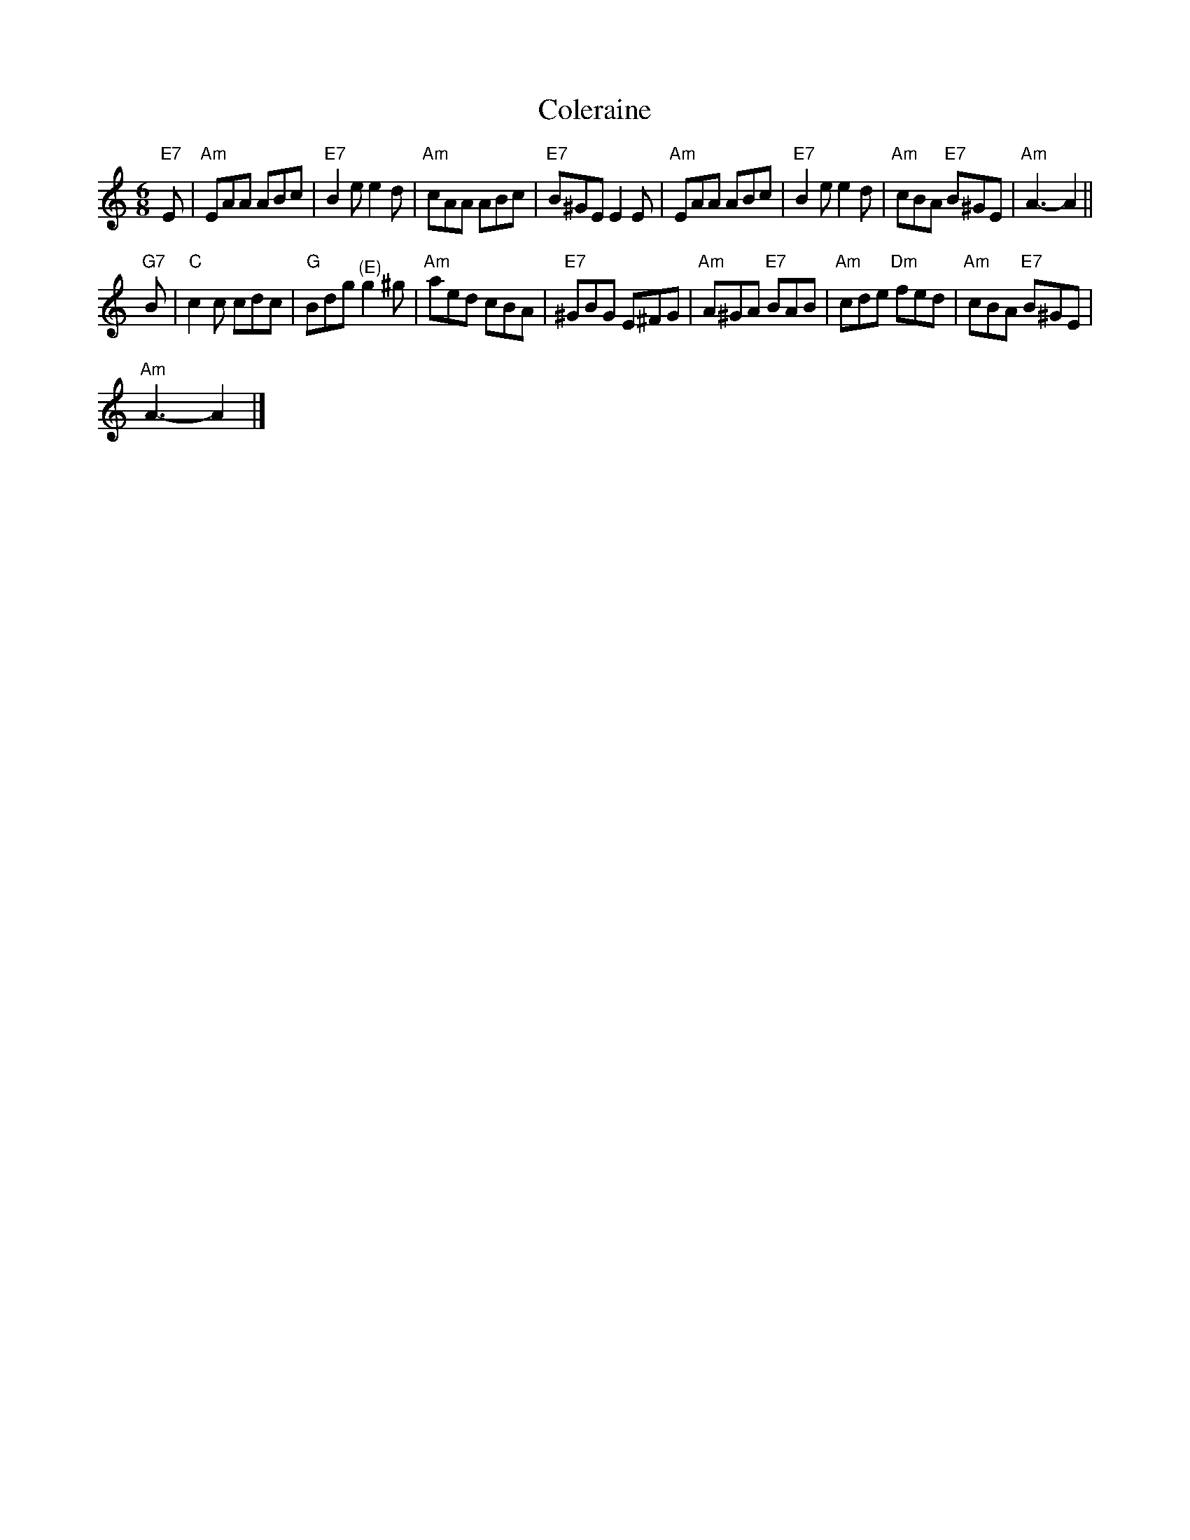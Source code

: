 X:1
T:Coleraine
L:1/8
M:6/8
I:linebreak $
K:C
V:1 treble 
V:1
"E7" E |"Am" EAA ABc |"E7" B2 e e2 d |"Am" cAA ABc |"E7" B^GE E2 E |"Am" EAA ABc |"E7" B2 e e2 d | %7
"Am" cBA"E7" B^GE |"Am" A3- A2 ||$"G7" B |"C" c2 c cdc |"G" Bdg"^(E)" g2 ^g |"Am" aed cBA | %13
"E7" ^GBG E^FG |"Am" A^GA"E7" BAB |"Am" cde"Dm" fed |"Am" cBA"E7" B^GE |$"Am" A3- A2 |] %18
